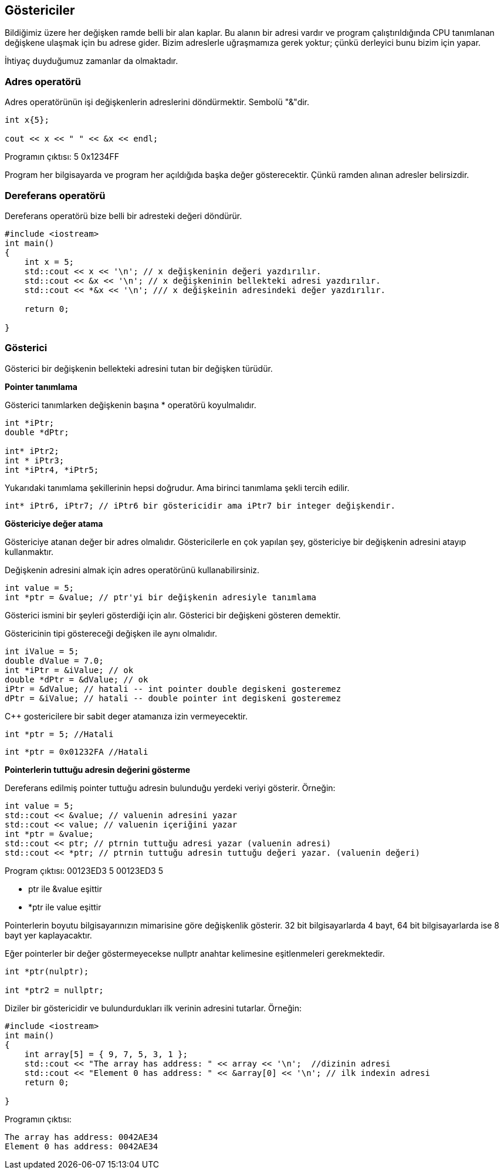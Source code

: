## Göstericiler

Bildiğimiz üzere her değişken ramde belli bir alan kaplar. Bu alanın bir adresi vardır ve program çalıştırıldığında CPU tanımlanan değişkene ulaşmak için bu adrese gider. Bizim adreslerle uğraşmamıza gerek yoktur; çünkü derleyici bunu bizim için yapar.

İhtiyaç duyduğumuz zamanlar da olmaktadır.

=== Adres operatörü

Adres operatörünün işi değişkenlerin adreslerini döndürmektir. Sembolü "&"dir. 

[source,C++]
----

int x{5};

cout << x << " " << &x << endl;
----

Programın çıktısı: 5 0x1234FF

Program her bilgisayarda ve program her açıldığıda başka değer gösterecektir. Çünkü ramden alınan adresler belirsizdir. 

=== Dereferans operatörü

Dereferans operatörü bize belli bir adresteki değeri döndürür. 

[source,C++]
----
#include <iostream>
int main()
{    
    int x = 5;    
    std::cout << x << '\n'; // x değişkeninin değeri yazdırılır.  
    std::cout << &x << '\n'; // x değişkeninin bellekteki adresi yazdırılır.    
    std::cout << *&x << '\n'; /// x değişkeinin adresindeki değer yazdırılır.    
    
    return 0;
    
}
----

=== Gösterici

Gösterici bir değişkenin bellekteki adresini tutan bir değişken türüdür. 

**Pointer tanımlama**

Gösterici tanımlarken değişkenin başına * operatörü koyulmalıdır.

[source,C++]
----
int *iPtr;
double *dPtr;

int* iPtr2; 
int * iPtr3; 
int *iPtr4, *iPtr5; 
----

Yukarıdaki tanımlama şekillerinin hepsi doğrudur. Ama birinci tanımlama şekli tercih edilir.

[source,C++]
----
int* iPtr6, iPtr7; // iPtr6 bir göstericidir ama iPtr7 bir integer değişkendir.
----

**Göstericiye değer atama**

Göstericiye atanan değer bir adres olmalıdır. Göstericilerle en çok yapılan şey, göstericiye bir değişkenin adresini atayıp kullanmaktır.

Değişkenin adresini almak için adres operatörünü kullanabilirsiniz.

[source,C++]
----
int value = 5;
int *ptr = &value; // ptr'yi bir değişkenin adresiyle tanımlama
----

Gösterici ismini bir şeyleri gösterdiği için alır. Gösterici bir değişkeni gösteren demektir.

Göstericinin tipi göstereceği değişken ile aynı olmalıdır.

[source,c++]
----
int iValue = 5;
double dValue = 7.0;
int *iPtr = &iValue; // ok
double *dPtr = &dValue; // ok
iPtr = &dValue; // hatali -- int pointer double degiskeni gosteremez
dPtr = &iValue; // hatali -- double pointer int degiskeni gosteremez
----

C{plus}{plus} gostericilere bir sabit deger atamanıza izin vermeyecektir. 

----
int *ptr = 5; //Hatali
----
[source,c++]
----
int *ptr = 0x01232FA //Hatali
----

**Pointerlerin tuttuğu adresin değerini gösterme**

Dereferans edilmiş pointer tuttuğu adresin bulunduğu yerdeki veriyi gösterir. Örneğin:

[source,C++]
----
int value = 5;
std::cout << &value; // valuenin adresini yazar
std::cout << value; // valuenin içeriğini yazar
int *ptr = &value;
std::cout << ptr; // ptrnin tuttuğu adresi yazar (valuenin adresi)
std::cout << *ptr; // ptrnin tuttuğu adresin tuttuğu değeri yazar. (valuenin değeri)
----

Program çıktısı:
00123ED3
5
00123ED3
5


*  ptr ile &value eşittir
*  *ptr ile value eşittir

Pointerlerin boyutu bilgisayarınızın mimarisine göre değişkenlik gösterir. 32 bit bilgisayarlarda 4 bayt, 64 bit bilgisayarlarda ise 8 bayt yer kaplayacaktır.

Eğer pointerler bir değer göstermeyecekse nullptr anahtar kelimesine eşitlenmeleri gerekmektedir.

[source,c++]
----

int *ptr(nulptr);

int *ptr2 = nullptr;
----

Diziler bir göstericidir ve bulundurdukları ilk verinin adresini tutarlar. Örneğin:

[source,c++]
----
#include <iostream> 
int main()
{    
    int array[5] = { 9, 7, 5, 3, 1 };     
    std::cout << "The array has address: " << array << '\n';  //dizinin adresi
    std::cout << "Element 0 has address: " << &array[0] << '\n'; // ilk indexin adresi 
    return 0;
    
}
----
Programın çıktısı:

----
The array has address: 0042AE34
Element 0 has address: 0042AE34
----